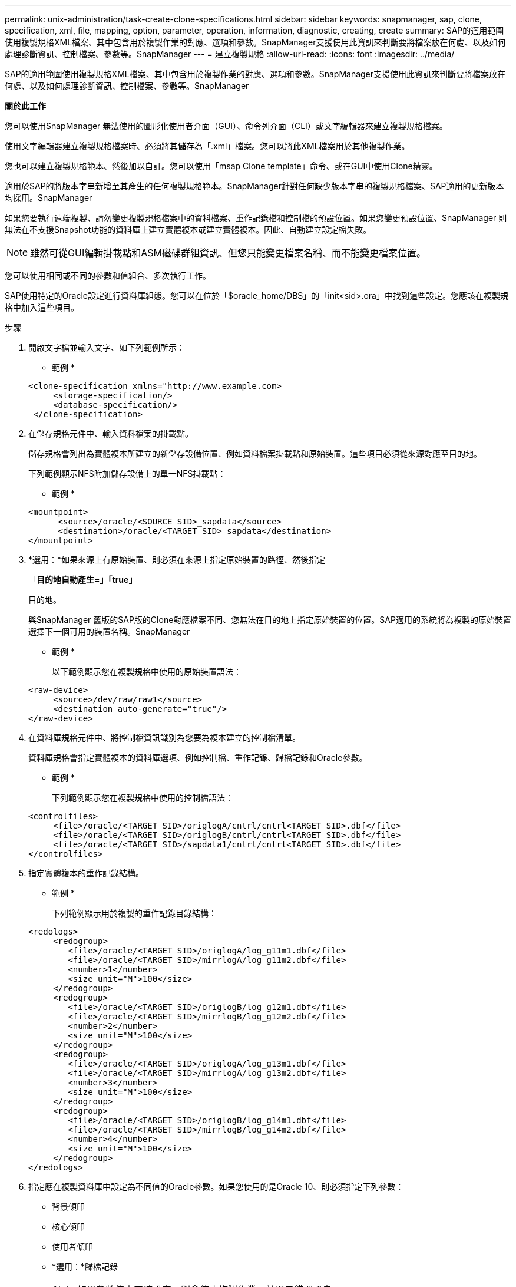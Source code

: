 ---
permalink: unix-administration/task-create-clone-specifications.html 
sidebar: sidebar 
keywords: snapmanager, sap, clone, specification, xml, file, mapping, option, parameter, operation, information, diagnostic, creating, create 
summary: SAP的適用範圍使用複製規格XML檔案、其中包含用於複製作業的對應、選項和參數。SnapManager支援使用此資訊來判斷要將檔案放在何處、以及如何處理診斷資訊、控制檔案、參數等。SnapManager 
---
= 建立複製規格
:allow-uri-read: 
:icons: font
:imagesdir: ../media/


[role="lead"]
SAP的適用範圍使用複製規格XML檔案、其中包含用於複製作業的對應、選項和參數。SnapManager支援使用此資訊來判斷要將檔案放在何處、以及如何處理診斷資訊、控制檔案、參數等。SnapManager

*關於此工作*

您可以使用SnapManager 無法使用的圖形化使用者介面（GUI）、命令列介面（CLI）或文字編輯器來建立複製規格檔案。

使用文字編輯器建立複製規格檔案時、必須將其儲存為「.xml」檔案。您可以將此XML檔案用於其他複製作業。

您也可以建立複製規格範本、然後加以自訂。您可以使用「msap Clone template」命令、或在GUI中使用Clone精靈。

適用於SAP的將版本字串新增至其產生的任何複製規格範本。SnapManager針對任何缺少版本字串的複製規格檔案、SAP適用的更新版本均採用。SnapManager

如果您要執行遠端複製、請勿變更複製規格檔案中的資料檔案、重作記錄檔和控制檔的預設位置。如果您變更預設位置、SnapManager 則無法在不支援Snapshot功能的資料庫上建立實體複本或建立實體複本。因此、自動建立設定檔失敗。


NOTE: 雖然可從GUI編輯掛載點和ASM磁碟群組資訊、但您只能變更檔案名稱、而不能變更檔案位置。

您可以使用相同或不同的參數和值組合、多次執行工作。

SAP使用特定的Oracle設定進行資料庫組態。您可以在位於「$oracle_home/DBS」的「init<sid>.ora」中找到這些設定。您應該在複製規格中加入這些項目。

.步驟
. 開啟文字檔並輸入文字、如下列範例所示：
+
* 範例 *

+
[listing]
----
<clone-specification xmlns="http://www.example.com>
     <storage-specification/>
     <database-specification/>
 </clone-specification>
----
. 在儲存規格元件中、輸入資料檔案的掛載點。
+
儲存規格會列出為實體複本所建立的新儲存設備位置、例如資料檔案掛載點和原始裝置。這些項目必須從來源對應至目的地。

+
下列範例顯示NFS附加儲存設備上的單一NFS掛載點：

+
* 範例 *

+
[listing]
----
<mountpoint>
      <source>/oracle/<SOURCE SID>_sapdata</source>
      <destination>/oracle/<TARGET SID>_sapdata</destination>
</mountpoint>
----
. *選用：*如果來源上有原始裝置、則必須在來源上指定原始裝置的路徑、然後指定
+
「*目的地自動產生=」「true」*

+
目的地。

+
與SnapManager 舊版的SAP版的Clone對應檔案不同、您無法在目的地上指定原始裝置的位置。SAP適用的系統將為複製的原始裝置選擇下一個可用的裝置名稱。SnapManager

+
* 範例 *

+
以下範例顯示您在複製規格中使用的原始裝置語法：

+
[listing]
----
<raw-device>
     <source>/dev/raw/raw1</source>
     <destination auto-generate="true"/>
</raw-device>
----
. 在資料庫規格元件中、將控制檔資訊識別為您要為複本建立的控制檔清單。
+
資料庫規格會指定實體複本的資料庫選項、例如控制檔、重作記錄、歸檔記錄和Oracle參數。

+
* 範例 *

+
下列範例顯示您在複製規格中使用的控制檔語法：

+
[listing]
----
<controlfiles>
     <file>/oracle/<TARGET SID>/origlogA/cntrl/cntrl<TARGET SID>.dbf</file>
     <file>/oracle/<TARGET SID>/origlogB/cntrl/cntrl<TARGET SID>.dbf</file>
     <file>/oracle/<TARGET SID>/sapdata1/cntrl/cntrl<TARGET SID>.dbf</file>
</controlfiles>
----
. 指定實體複本的重作記錄結構。
+
* 範例 *

+
下列範例顯示用於複製的重作記錄目錄結構：

+
[listing]
----
<redologs>
     <redogroup>
        <file>/oracle/<TARGET SID>/origlogA/log_g11m1.dbf</file>
        <file>/oracle/<TARGET SID>/mirrlogA/log_g11m2.dbf</file>
        <number>1</number>
        <size unit="M">100</size>
     </redogroup>
     <redogroup>
        <file>/oracle/<TARGET SID>/origlogB/log_g12m1.dbf</file>
        <file>/oracle/<TARGET SID>/mirrlogB/log_g12m2.dbf</file>
        <number>2</number>
        <size unit="M">100</size>
     </redogroup>
     <redogroup>
        <file>/oracle/<TARGET SID>/origlogA/log_g13m1.dbf</file>
        <file>/oracle/<TARGET SID>/mirrlogA/log_g13m2.dbf</file>
        <number>3</number>
        <size unit="M">100</size>
     </redogroup>
     <redogroup>
        <file>/oracle/<TARGET SID>/origlogB/log_g14m1.dbf</file>
        <file>/oracle/<TARGET SID>/mirrlogB/log_g14m2.dbf</file>
        <number>4</number>
        <size unit="M">100</size>
     </redogroup>
</redologs>
----
. 指定應在複製資料庫中設定為不同值的Oracle參數。如果您使用的是Oracle 10、則必須指定下列參數：
+
** 背景傾印
** 核心傾印
** 使用者傾印
** *選用：*歸檔記錄
+

NOTE: 如果參數值未正確設定、則會停止複製作業、並顯示錯誤訊息。



+
如果您未指定儲存歸檔記錄的位置、SnapManager 則會以「nocarchivelog」模式建立複本。此參數資訊會複製到實體複本的「init.ora」檔案中。SnapManager



* 範例 *

下列範例顯示您在複製規格中使用的參數語法：+

[listing]
----
<parameters>
     <parameter>
          <name>log_archive_dest</name>
          <value>LOCATION=>/oracle/<TARGET SID>/oraarch</value>
     </parameter>
     <parameter>
          <name>background_dump_dest</name>
          <value>/oracle/<TARGET SID>/saptrace/background</value>
     </parameter>
     <parameter>
          <name>core_dump_dest</name>
          <value>/oracle/<TARGET SID>/saptrace/background</value>
     </parameter>
     <parameter>
     <name>user_dump_dest</name>
     <value>/oracle/<TARGET SID>/saptrace/usertrace</value>
     </parameter>
</parameters>
----
* 範例 *

您可以使用參數元素內的預設元素來使用預設值。在下列範例中、因為已指定預設元素、所以「os_imization_prefix」參數會採用預設值：

[listing]
----
<parameters>
     <parameter>
          <name>os_authent_prefix</name>
          <default></default>
     </parameter>
</parameters>
----
* 範例 *

您可以使用空白元素、將空白字串指定為參數的值。在下列範例中、「OS_imization_prefix」會設為空白字串：

[listing]
----
<parameters>
     <parameter>
          <name>os_authent_prefix</name>
          <value></value>
     </parameter>
</parameters>
----

NOTE: 您可以使用來源資料庫的「init.ora」檔案中的值做為參數、而不指定任何元素。

* 範例 *

如果參數有多個值、則可以提供以逗號分隔的參數值。例如、如果您想要將資料檔案從一個位置移到另一個位置、您可以使用「db_file_name_convert」參數、並指定以逗號分隔的資料檔案路徑、如下列範例所示：

* 範例 *

如果您想要將記錄檔從一個位置移到另一個位置、接下來您可以使用「log_file_name_convert」參數、並指定以逗號分隔的記錄檔路徑、如範例所示：

. *選用：*指定在實體複本上線時對其執行的任意SQL陳述式。
+
您可以使用SQL陳述式來執行工作、例如在複製的資料庫中重新建立「暫存檔案」。

+

NOTE: 您必須確保SQL陳述式結尾沒有包含分號。

+
以下是您在複製作業中執行的SQL陳述式範例：

+
[listing]
----
<sql-statements>
   <sql-statement>
     ALTER TABLESPACE TEMP ADD
     TEMPFILE '/mnt/path/clonename/temp_user01.dbf'
     SIZE 41943040 REUSE AUTOEXTEND ON NEXT 655360
     MAXSIZE 32767M
   </sql-statement>
</sql-statements>
----
+
* Clone規格範例*

+
下列範例顯示複製規格結構、包括儲存設備和資料庫規格元件：

+
[listing]
----
<clone-specification xmlns="http://www.example.com>

   <storage-specification>
     <storage-mapping>
        <mountpoint>
           <source>/oracle/<SOURCE SID>_sapdata</source>
           <destination>/oracle/<TARGET SID>_sapdata</destination>
        </mountpoint>
        <raw-device>
          <source>/dev/raw/raw1</source>
          <destination auto-generate="true"/>
        </raw-device>
        <raw-device>
          <source>/dev/raw/raw2</source>
          <destination auto-generate="true"/>
        </raw-device>
     </storage-mapping>
   </storage-specification>

   <database-specification>
     <controlfiles>
        <file>/oracle/<TARGET SID>/origlogA/cntrl/cntrl<TARGET SID>.dbf</file>
        <file>/oracle/<TARGET SID>/origlogB/cntrl/cntrl<TARGET SID>.dbf</file>
        <file>/oracle/<TARGET SID>/sapdata1/cntrl/cntrl<TARGET SID>.dbf</file>
       </controlfiles>

       <redologs>
        <redogroup>
          <file>/oracle/<TARGET SID>/origlogA/log_g11m1.dbf</file>
          <file>/oracle/<TARGET SID>/mirrlogA/log_g11m2.dbf</file>
          <number>1</number>
          <size unit="M">100</size>
        </redogroup>
        <redogroup>
          <file>/oracle/<TARGET SID>/origlogB/log_g12m1.dbf</file>
          <file>/oracle/<TARGET SID>/mirrlogB/log_g12m2.dbf</file>
          <number>2</number>
          <size unit="M">100</size>
        </redogroup>
        <redogroup>
          <file>/oracle/<TARGET SID>/origlogA/log_g13m1.dbf</file>
          <file>/oracle/<TARGET SID>/mirrlogA/log_g13m2.dbf</file>
          <number>3</number>
          <size unit="M">100</size>
        </redogroup>
        <redogroup>
          <file>/oracle/<TARGET SID>/origlogB/log_g14m1.dbf</file>
          <file>/oracle/<TARGET SID>/mirrlogB/log_g14m2.dbf</file>
          <number>4</number>
          <size unit="M">100</size>
       </redogroup>
       </redologs>

    <parameters>
      <parameter>
          <name>log_archive_dest</name>
          <value>LOCATION=>/oracle/<TARGET SID>/oraarch</value>
     </parameter>
     <parameter>
          <name>background_dump_dest</name>
          <value>/oracle/<TARGET SID>/saptrace/background</value>
     </parameter>
     <parameter>
          <name>core_dump_dest</name>
          <value>/oracle/<TARGET SID>/saptrace/background</value>
     </parameter>
     <parameter>
     <name>user_dump_dest</name>
     <value>/oracle/<TARGET SID>/saptrace/usertrace</value>
     </parameter>

    </parameters>
   </database-specification>
</clone-specification>
----
+
'''

